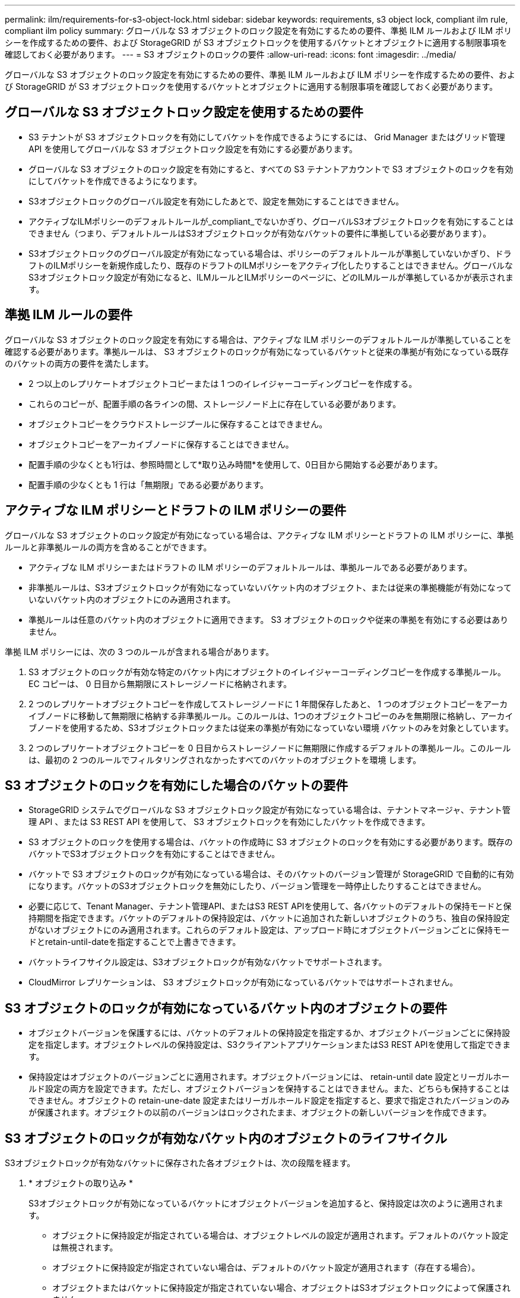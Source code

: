 ---
permalink: ilm/requirements-for-s3-object-lock.html 
sidebar: sidebar 
keywords: requirements, s3 object lock, compliant ilm rule, compliant ilm policy 
summary: グローバルな S3 オブジェクトのロック設定を有効にするための要件、準拠 ILM ルールおよび ILM ポリシーを作成するための要件、および StorageGRID が S3 オブジェクトロックを使用するバケットとオブジェクトに適用する制限事項を確認しておく必要があります。 
---
= S3 オブジェクトのロックの要件
:allow-uri-read: 
:icons: font
:imagesdir: ../media/


[role="lead"]
グローバルな S3 オブジェクトのロック設定を有効にするための要件、準拠 ILM ルールおよび ILM ポリシーを作成するための要件、および StorageGRID が S3 オブジェクトロックを使用するバケットとオブジェクトに適用する制限事項を確認しておく必要があります。



== グローバルな S3 オブジェクトロック設定を使用するための要件

* S3 テナントが S3 オブジェクトロックを有効にしてバケットを作成できるようにするには、 Grid Manager またはグリッド管理 API を使用してグローバルな S3 オブジェクトロック設定を有効にする必要があります。
* グローバルな S3 オブジェクトのロック設定を有効にすると、すべての S3 テナントアカウントで S3 オブジェクトのロックを有効にしてバケットを作成できるようになります。
* S3オブジェクトロックのグローバル設定を有効にしたあとで、設定を無効にすることはできません。
* アクティブなILMポリシーのデフォルトルールが_compliant_でないかぎり、グローバルS3オブジェクトロックを有効にすることはできません（つまり、デフォルトルールはS3オブジェクトロックが有効なバケットの要件に準拠している必要があります）。
* S3オブジェクトロックのグローバル設定が有効になっている場合は、ポリシーのデフォルトルールが準拠していないかぎり、ドラフトのILMポリシーを新規作成したり、既存のドラフトのILMポリシーをアクティブ化したりすることはできません。グローバルなS3オブジェクトロック設定が有効になると、ILMルールとILMポリシーのページに、どのILMルールが準拠しているかが表示されます。




== 準拠 ILM ルールの要件

グローバルな S3 オブジェクトのロック設定を有効にする場合は、アクティブな ILM ポリシーのデフォルトルールが準拠していることを確認する必要があります。準拠ルールは、 S3 オブジェクトのロックが有効になっているバケットと従来の準拠が有効になっている既存のバケットの両方の要件を満たします。

* 2 つ以上のレプリケートオブジェクトコピーまたは 1 つのイレイジャーコーディングコピーを作成する。
* これらのコピーが、配置手順の各ラインの間、ストレージノード上に存在している必要があります。
* オブジェクトコピーをクラウドストレージプールに保存することはできません。
* オブジェクトコピーをアーカイブノードに保存することはできません。
* 配置手順の少なくとも1行は、参照時間として*取り込み時間*を使用して、0日目から開始する必要があります。
* 配置手順の少なくとも 1 行は「無期限」である必要があります。




== アクティブな ILM ポリシーとドラフトの ILM ポリシーの要件

グローバルな S3 オブジェクトのロック設定が有効になっている場合は、アクティブな ILM ポリシーとドラフトの ILM ポリシーに、準拠ルールと非準拠ルールの両方を含めることができます。

* アクティブな ILM ポリシーまたはドラフトの ILM ポリシーのデフォルトルールは、準拠ルールである必要があります。
* 非準拠ルールは、S3オブジェクトロックが有効になっていないバケット内のオブジェクト、または従来の準拠機能が有効になっていないバケット内のオブジェクトにのみ適用されます。
* 準拠ルールは任意のバケット内のオブジェクトに適用できます。 S3 オブジェクトのロックや従来の準拠を有効にする必要はありません。


準拠 ILM ポリシーには、次の 3 つのルールが含まれる場合があります。

. S3 オブジェクトのロックが有効な特定のバケット内にオブジェクトのイレイジャーコーディングコピーを作成する準拠ルール。EC コピーは、 0 日目から無期限にストレージノードに格納されます。
. 2 つのレプリケートオブジェクトコピーを作成してストレージノードに 1 年間保存したあと、 1 つのオブジェクトコピーをアーカイブノードに移動して無期限に格納する非準拠ルール。このルールは、1つのオブジェクトコピーのみを無期限に格納し、アーカイブノードを使用するため、S3オブジェクトロックまたは従来の準拠が有効になっていない環境 バケットのみを対象としています。
. 2 つのレプリケートオブジェクトコピーを 0 日目からストレージノードに無期限に作成するデフォルトの準拠ルール。このルールは、最初の 2 つのルールでフィルタリングされなかったすべてのバケットのオブジェクトを環境 します。




== S3 オブジェクトのロックを有効にした場合のバケットの要件

* StorageGRID システムでグローバルな S3 オブジェクトロック設定が有効になっている場合は、テナントマネージャ、テナント管理 API 、または S3 REST API を使用して、 S3 オブジェクトロックを有効にしたバケットを作成できます。
* S3 オブジェクトのロックを使用する場合は、バケットの作成時に S3 オブジェクトのロックを有効にする必要があります。既存のバケットでS3オブジェクトロックを有効にすることはできません。
* バケットで S3 オブジェクトのロックが有効になっている場合は、そのバケットのバージョン管理が StorageGRID で自動的に有効になります。バケットのS3オブジェクトロックを無効にしたり、バージョン管理を一時停止したりすることはできません。
* 必要に応じて、Tenant Manager、テナント管理API、またはS3 REST APIを使用して、各バケットのデフォルトの保持モードと保持期間を指定できます。バケットのデフォルトの保持設定は、バケットに追加された新しいオブジェクトのうち、独自の保持設定がないオブジェクトにのみ適用されます。これらのデフォルト設定は、アップロード時にオブジェクトバージョンごとに保持モードとretain-until-dateを指定することで上書きできます。
* バケットライフサイクル設定は、S3オブジェクトロックが有効なバケットでサポートされます。
* CloudMirror レプリケーションは、 S3 オブジェクトロックが有効になっているバケットではサポートされません。




== S3 オブジェクトのロックが有効になっているバケット内のオブジェクトの要件

* オブジェクトバージョンを保護するには、バケットのデフォルトの保持設定を指定するか、オブジェクトバージョンごとに保持設定を指定します。オブジェクトレベルの保持設定は、S3クライアントアプリケーションまたはS3 REST APIを使用して指定できます。
* 保持設定はオブジェクトのバージョンごとに適用されます。オブジェクトバージョンには、 retain-until date 設定とリーガルホールド設定の両方を設定できます。ただし、オブジェクトバージョンを保持することはできません。また、どちらも保持することはできません。オブジェクトの retain-une-date 設定またはリーガルホールド設定を指定すると、要求で指定されたバージョンのみが保護されます。オブジェクトの以前のバージョンはロックされたまま、オブジェクトの新しいバージョンを作成できます。




== S3 オブジェクトのロックが有効なバケット内のオブジェクトのライフサイクル

S3オブジェクトロックが有効なバケットに保存された各オブジェクトは、次の段階を経ます。

. * オブジェクトの取り込み *
+
S3オブジェクトロックが有効になっているバケットにオブジェクトバージョンを追加すると、保持設定は次のように適用されます。

+
** オブジェクトに保持設定が指定されている場合は、オブジェクトレベルの設定が適用されます。デフォルトのバケット設定は無視されます。
** オブジェクトに保持設定が指定されていない場合は、デフォルトのバケット設定が適用されます（存在する場合）。
** オブジェクトまたはバケットに保持設定が指定されていない場合、オブジェクトはS3オブジェクトロックによって保護されません。


+
保持設定が適用されている場合は、オブジェクトとS3ユーザ定義メタデータの両方が保護されます。

. *オブジェクトの保持と削除*
+
指定した保持期間中、各保護オブジェクトの複数のコピーがStorageGRID によって格納されます。オブジェクトコピーの正確な数、タイプ、格納場所は、アクティブなILMポリシーの準拠ルールによって決まります。retain-until-dateに達する前に保護オブジェクトを削除できるかどうかは、保持モードによって異なります。

+
** オブジェクトがリーガルホールドの対象である場合、保持モードに関係なく、誰もオブジェクトを削除できません。




.関連情報
* link:../tenant/creating-s3-bucket.html["S3 バケットを作成します。"]
* link:../tenant/update-default-retention-settings.html["S3オブジェクトロックのデフォルトの保持期間を更新します"]
* link:../s3/use-s3-api-for-s3-object-lock.html["S3 REST APIを使用してS3オブジェクトロックを設定します"]
* link:example-7-compliant-ilm-policy-for-s3-object-lock.html["例 7 ： S3 オブジェクトロックの準拠 ILM ポリシー"]

